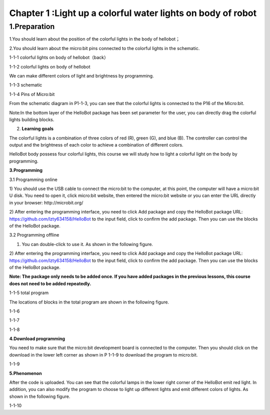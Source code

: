 Chapter 1 :Light up a colorful water lights on body of robot
===========================================================

1.Preparation
-----------------------

1.You should learn about the position of the colorful lights in the body
of hellobot；

2.You should learn about the micro:bit pins connected to the colorful
lights in the schematic.

|image0|

1-1-1 colorful lights on body of hellobot（back）

|image1|

1-1-2 colorful lights on body of hellobot

We can make different colors of light and brightness by programming.

|image2|

1-1-3 schematic

|image3|

1-1-4 Pins of Micro:bit

From the schematic diagram in P1-1-3, you can see that the colorful
lights is connected to the P16 of the Micro:bit.

Note:In the bottom layer of the HelloBot package has been set parameter
for the user, you can directly drag the colorful lights building blocks.

2. **Learning goals**

The colorful lights is a combination of three colors of red (R), green
(G), and blue (B). The controller can control the output and the
brightness of each color to achieve a combination of different colors.

HelloBot body possess four colorful lights, this course we will study
how to light a colorful light on the body by programming.

**3.Programming**

3.1 Programming online

1) You should use the USB cable to connect the micro:bit to the
computer, at this point, the computer will have a micro:bit U disk. You
need to open it, click micro:bit website, then entered the micro:bit
website or you can enter the URL directly in your browser:
http://microbit.org/

2) After entering the programming interface, you need to click Add
package and copy the HelloBot package URL:
https://github.com/lzty634158/HelloBot to the input field, click to
confirm the add package. Then you can use the blocks of the HelloBot
package.

3.2 Programming offline

1) You can double-click to use it. As shown in the following figure.

|image4|

2) After entering the programming interface, you need to click Add
package and copy the HelloBot package URL:
https://github.com/lzty634158/HelloBot to the input field, click to
confirm the add package. Then you can use the blocks of the HelloBot
package.

**Note: The package only needs to be added once. If you have added
packages in the previous lessons, this course does not need to be added
repeatedly.**

|image5|

1-1-5 total program

The locations of blocks in the total program are shown in the following
figure.

|image6|

1-1-6

|image7|

1-1-7

|image8|

1-1-8

**4.Download programming**

You need to make sure that the micro:bit development board is connected
to the computer. Then you should click on the download in the lower left
corner as shown in P 1-1-9 to download the program to micro:bit.

|image9|

1-1-9

**5.Phenomenon**

After the code is uploaded. You can see that the colorful lamps in the
lower right corner of the HelloBot emit red light. In addition, you can
also modify the program to choose to light up different lights and emit
different colors of lights. As shown in the following figure.

|image10|

1-1-10

.. |image0| image:: ./chapter1/media/image1.png
   :width: 3.44931in
   :height: 3.98125in
.. |image1| image:: ./chapter1/media/image2.png
   :width: 3.37083in
   :height: 3.46736in
.. |image2| image:: ./chapter1/media/image3.png
   :width: 5.76319in
   :height: 1.42569in
.. |image3| image:: ./chapter1/media/image4.png
   :width: 4.64514in
   :height: 4.25556in
.. |image4| image:: ./chapter1/media/image5.png
   :width: 0.93472in
   :height: 0.79514in
.. |image5| image:: ./chapter1/media/image6.png
   :width: 5.76389in
   :height: 1.46250in
.. |image6| image:: ./chapter1/media/image7.png
   :width: 5.76806in
   :height: 4.12639in
.. |image7| image:: ./chapter1/media/image8.png
   :width: 5.76250in
   :height: 4.68194in
.. |image8| image:: ./chapter1/media/image9.png
   :width: 5.76458in
   :height: 3.83056in
.. |image9| image:: ./chapter1/media/image10.png
   :width: 5.75972in
   :height: 3.85069in
.. |image10| image:: ./chapter1/media/image11.png
   :width: 3.10069in
   :height: 3.99236in
